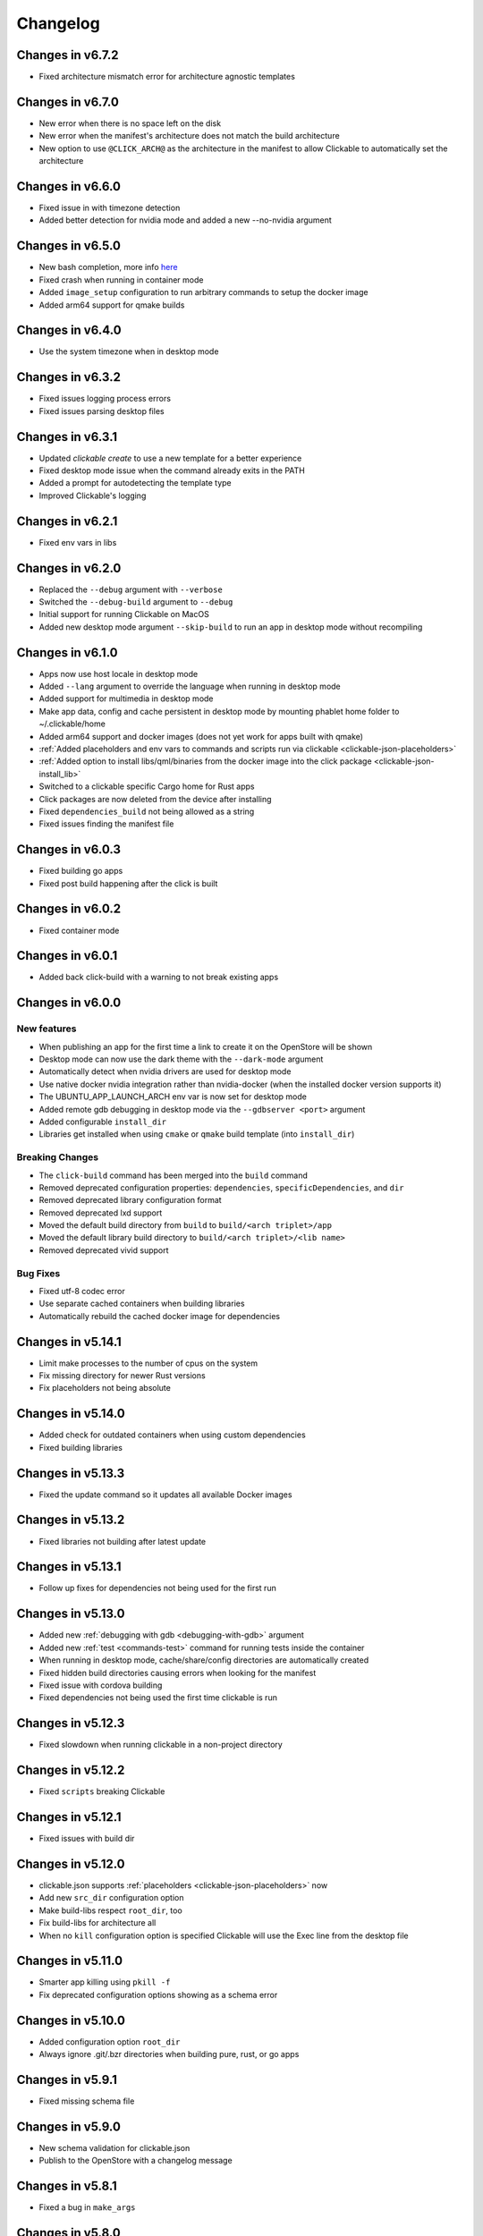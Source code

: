 .. _changelog:

Changelog
=========

Changes in v6.7.2
-----------------

- Fixed architecture mismatch error for architecture agnostic templates

Changes in v6.7.0
-----------------

- New error when there is no space left on the disk
- New error when the manifest's architecture does not match the build architecture
- New option to use ``@CLICK_ARCH@`` as the architecture in the manifest to allow Clickable to automatically set the architecture

Changes in v6.6.0
-----------------

- Fixed issue in with timezone detection
- Added better detection for nvidia mode and added a new --no-nvidia argument

Changes in v6.5.0
-----------------

- New bash completion, more info `here <https://gitlab.com/clickable/clickable/blob/master/BASH_COMPLETION.md>`__
- Fixed crash when running in container mode
- Added ``image_setup`` configuration to run arbitrary commands to setup the docker image
- Added arm64 support for qmake builds

Changes in v6.4.0
-----------------

- Use the system timezone when in desktop mode

Changes in v6.3.2
-----------------

- Fixed issues logging process errors
- Fixed issues parsing desktop files

Changes in v6.3.1
-----------------

- Updated `clickable create` to use a new template for a better experience
- Fixed desktop mode issue when the command already exits in the PATH
- Added a prompt for autodetecting the template type
- Improved Clickable's logging

Changes in v6.2.1
-----------------

- Fixed env vars in libs

Changes in v6.2.0
-----------------

- Replaced the ``--debug`` argument with ``--verbose``
- Switched the ``--debug-build`` argument to ``--debug``
- Initial support for running Clickable on MacOS
- Added new desktop mode argument ``--skip-build`` to run an app in desktop mode without recompiling

Changes in v6.1.0
-----------------

- Apps now use host locale in desktop mode
- Added ``--lang`` argument to override the language when running in desktop mode
- Added support for multimedia in desktop mode
- Make app data, config and cache persistent in desktop mode by mounting phablet home folder to ~/.clickable/home
- Added arm64 support and docker images (does not yet work for apps built with qmake)
- :ref:`Added placeholders and env vars to commands and scripts run via clickable <clickable-json-placeholders>`
- :ref:`Added option to install libs/qml/binaries from the docker image into the click package <clickable-json-install_lib>`
- Switched to a clickable specific Cargo home for Rust apps
- Click packages are now deleted from the device after installing
- Fixed ``dependencies_build`` not being allowed as a string
- Fixed issues finding the manifest file

Changes in v6.0.3
-----------------

- Fixed building go apps
- Fixed post build happening after the click is built

Changes in v6.0.2
-----------------

- Fixed container mode

Changes in v6.0.1
-----------------

- Added back click-build with a warning to not break existing apps

Changes in v6.0.0
-----------------

New features
^^^^^^^^^^^^

- When publishing an app for the first time a link to create it on the OpenStore will be shown
- Desktop mode can now use the dark theme with the ``--dark-mode`` argument
- Automatically detect when nvidia drivers are used for desktop mode
- Use native docker nvidia integration rather than nvidia-docker (when the installed docker version supports it)
- The UBUNTU_APP_LAUNCH_ARCH env var is now set for desktop mode
- Added remote gdb debugging in desktop mode via the ``--gdbserver <port>`` argument
- Added configurable ``install_dir``
- Libraries get installed when using ``cmake`` or ``qmake`` build template (into ``install_dir``)

Breaking Changes
^^^^^^^^^^^^^^^^

- The ``click-build`` command has been merged into the ``build`` command
- Removed deprecated configuration properties: ``dependencies``, ``specificDependencies``, and ``dir``
- Removed deprecated library configuration format
- Removed deprecated lxd support
- Moved the default build directory from ``build`` to ``build/<arch triplet>/app``
- Moved the default library build directory to ``build/<arch triplet>/<lib name>``
- Removed deprecated vivid support

Bug Fixes
^^^^^^^^^

- Fixed utf-8 codec error
- Use separate cached containers when building libraries
- Automatically rebuild the cached docker image for dependencies

Changes in v5.14.1
------------------

- Limit make processes to the number of cpus on the system
- Fix missing directory for newer Rust versions
- Fix placeholders not being absolute

Changes in v5.14.0
------------------

- Added check for outdated containers when using custom dependencies
- Fixed building libraries

Changes in v5.13.3
------------------

- Fixed the update command so it updates all available Docker images

Changes in v5.13.2
------------------

- Fixed libraries not building after latest update

Changes in v5.13.1
------------------

- Follow up fixes for dependencies not being used for the first run

Changes in v5.13.0
------------------

- Added new :ref:`debugging with gdb <debugging-with-gdb>` argument
- Added new :ref:`test <commands-test>` command for running tests inside the container
- When running in desktop mode, cache/share/config directories are automatically created
- Fixed hidden build directories causing errors when looking for the manifest
- Fixed issue with cordova building
- Fixed dependencies not being used the first time clickable is run

Changes in v5.12.3
------------------

- Fixed slowdown when running clickable in a non-project directory

Changes in v5.12.2
------------------

- Fixed ``scripts`` breaking Clickable

Changes in v5.12.1
------------------

- Fixed issues with build dir

Changes in v5.12.0
------------------

- clickable.json supports :ref:`placeholders <clickable-json-placeholders>` now
- Add new ``src_dir`` configuration option
- Make build-libs respect ``root_dir``, too
- Fix build-libs for architecture all
- When no ``kill`` configuration option is specified Clickable will use the Exec line from the desktop file

Changes in v5.11.0
------------------

- Smarter app killing using ``pkill -f``
- Fix deprecated configuration options showing as a schema error

Changes in v5.10.0
------------------

- Added configuration option ``root_dir``
- Always ignore .git/.bzr directories when building pure, rust, or go apps

Changes in v5.9.1
-----------------

- Fixed missing schema file

Changes in v5.9.0
-----------------

- New schema validation for clickable.json
- Publish to the OpenStore with a changelog message

Changes in v5.8.1
-----------------

- Fixed a bug in ``make_args``

Changes in v5.8.0
-----------------

- New configuration option for automatically including ppas in the build environment: :ref:`dependencies_ppa <clickable-json-dependencies-ppa>`.
- Changed :ref:`libraries <clickable-json-libraries>` format from a list to a dictionary (the old format is still supported for now)
- The default ``cargo_home`` is now set to ``~/.cargo``

Changes in v5.7.0
-----------------

- Introduced two new dependency options to separate `build <clickable-json-dependencies_build>` and `target <clickable-json-dependencies_target>` dependencies

Changes in v5.6.1
-----------------

- Fixed build lib
- Made cordova build respect the --debug-build argument

Changes in v5.6.0
-----------------

- Fixed Cordova build
- Added ``--debug-build`` support for QMake and CMake templates

Changes in v5.5.1
-----------------

- New ``--config`` argument to specify a different path to the clickable.json file
- New configuration called ``clickable_minimum_required`` to specify a minimum version of Clickable
- New ``make_args`` configuration for passing arguments to make

Changes in v5.5.0
-----------------

- build-libs now only uses the same arch as specified in clickable.json or in the cli args
- Added the option to build/clean only one lib
- Added support for GOPATH being a list of paths
- Exits with an error with an invalid command

Changes in v5.4.0
-----------------

- Added support for Rust apps
- Added support for distros using SELinux

Changes in v5.3.3
-----------------

- More fixes for building libraries
- Set the home directory to /home/phablet in desktop mode

Changes in v5.3.2
-----------------

- Fixed issue building libraries
- Create arch specific directories in .clickable
- Fixed --dirty breaking when using a custom default set of commands

Changes in v5.3.1
-----------------

- Fixed dependencies in library prebuild

Changes in v5.3.0
-----------------

- :ref:`Added options for compiling libraries <clickable-json-libraries>`

Changes in v5.2.0
-----------------

- Fixed bug in build template auto detection
- Added new dirty build option

Changes in v5.1.1
-----------------

- Fixed bug in "shell" command

Changes in v5.1.0
-----------------

- Added app template for QML/C++ with a main.cpp

Changes in v5.0.2
-----------------

- Fixed publish command not exiting with an error code when there is an error

Changes in v5.0.1
-----------------

- Fixed typo in cache path
- Improved Cordova support

Changes in v5.0.0
-----------------

- New features
    - Xenial by default (use ``--vivid`` to compile for 15.04)
    - Major code refactor
    - More environment variables
        - ``CLICKABLE_ARCH`` - Overrides the clickable.json's ``arch``
        - ``CLICKABLE_TEMPLATE`` - Overrides the clickable.json's ``template``
        - ``CLICKABLE_DIR`` - Overrides the clickable.json's ``dir``
        - ``CLICKABLE_LXD`` - Overrides the clickable.json's ``lxd``
        - ``CLICKABLE_DEFAULT`` - Overrides the clickable.json's ``default``
        - ``CLICKABLE_MAKE_JOBS`` - Overrides the clickable.json's ``make_jobs``
        - ``GOPATH`` - Overrides the clickable.json's ``gopath``
        - ``CLICKABLE_DOCKER_IMAGE`` - Overrides the clickable.json's ``docker_image``
        - ``CLICKABLE_BUILD_ARGS`` - Overrides the clickable.json's ``build_args``
        - ``OPENSTORE_API_KEY`` - Your api key for publishing to the OpenStore
        - ``CLICKABLE_CONTAINER_MODE`` - Same as ``--container-mode``
        - ``CLICKABLE_SERIAL_NUMBER`` - Same as ``--serial-number``
        - ``CLICKABLE_SSH`` - Same as ``--ssh``
        - ``CLICKABLE_OUTPUT`` - Override the output directory for the resulting click file
        - ``CLICKABLE_NVIDIA`` - Same as ``--nvidia``
        - ``CLICKABLE_VIVID`` - Same as ``--vivid``
- Removed
    - Chroot support has been removed, docker containers are recommended going forward
- clickable.json
    - Removed
        - ``package`` - automatically grabbed from the manifest.json
        - ``app`` - automatically grabbed from the manifest.json
        - ``sdk`` - Replaced by docker_image and the ``--vivid`` argument
        - ``premake`` - Use ``prebuild``
        - ``ssh`` - Use the ``--ssh`` argument
- Commands
    - New
        - ``log`` - Dumps the full log file from the app
        - ``desktop`` - Replaces ``--desktop`` to run the app in desktop mode
    - Changed
        - ``init`` - Changed to ``create`` (``init`` will still work)
        - ``update-docker`` - Changed to ``update``
    - Removed
        - ``kill`` - Changed to be part of the ``launch`` command
        - ``setup-docker`` - Automatically detected and run when using docker
        - ``display-on`` - Not very useful
- Command line arguments
    - New
        - ``--vivid`` - Compile the app for 15.04
        - ``--docker-image`` - Compile the app using a specific docker image
    - Changed
        - ``--serial-number`` - Replaces ``--device-serial-number``
        - ``--ssh`` - Replaces ``--ip``
    - Removed
        - ``--desktop`` - Use the new ``desktop`` command
        - ``--xenial`` - Xenial is now the default
        - ``--sdk`` - Use ``--vivid`` or ``--docker-image``
        - ``--device`` - Use ``shell``
        - ``--template`` - Use the ``CLICKABLE_TEMPLATE`` env var
        - ``--click`` - Specify the path to the click after the ``install`` command: ``clickable install /path/to/click``
        - ``--app`` - Specify the app name after the ``launch`` command: ``clickable launch app.name``
        - ``--name`` - Specify the app template after the ``create`` command: ``clickable create pure-qml-cmake``
